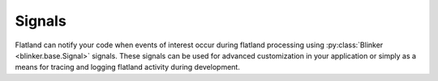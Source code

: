 .. -*- fill-column: 78 -*-

=======
Signals
=======

Flatland can notify your code when events of interest occur during flatland
processing using :py:class:`Blinker <blinker.base.Signal>` signals.  These
signals can be used for advanced customization in your application or simply
as a means for tracing and logging flatland activity during development.


.. autodata:: flatland.signals.validator_validated
